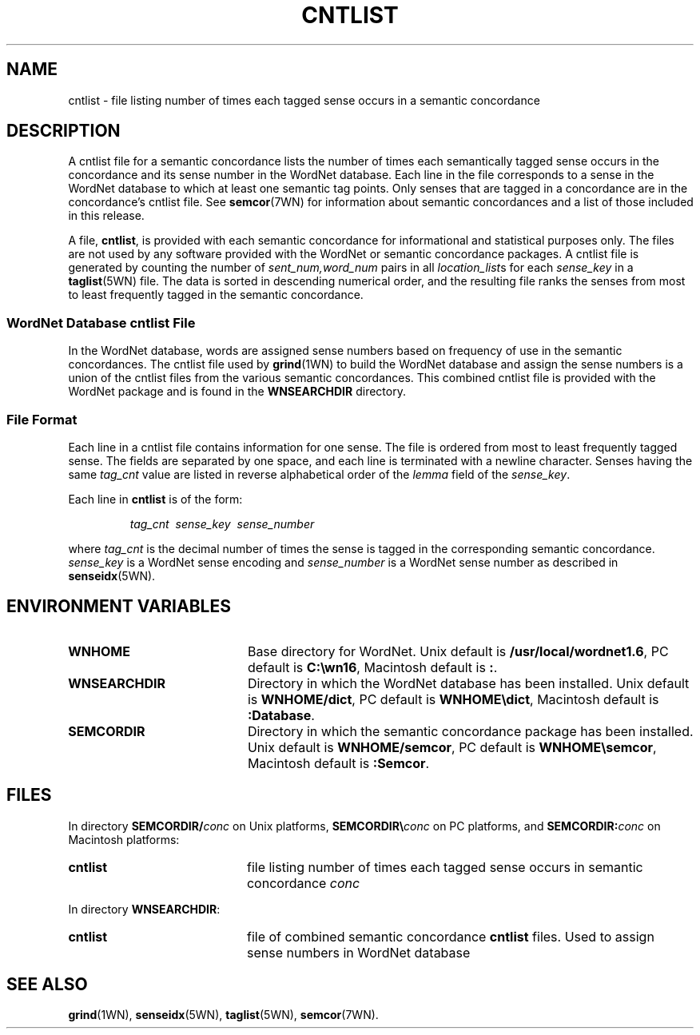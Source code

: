 .\" $Id$
.tr ~
.TH CNTLIST 5WN "30 Sept 1997" "WordNet 1.6" "WordNet\(tm File Formats"
.SH NAME
cntlist \- file listing number of times each tagged sense occurs in a
semantic concordance
.SH DESCRIPTION
A cntlist file for a semantic concordance lists the number of times
each semantically tagged sense occurs in the concordance and its
sense number in the WordNet database.  Each line in the file
corresponds to a sense in the WordNet database to which at least one
semantic tag points.  Only senses that are tagged in a concordance are
in the concordance's cntlist file.  See 
.BR semcor (7WN)
for information about semantic concordances and a list of those
included in this release.

A file, \fBcntlist\fP, is provided with each semantic concordance for
informational and statistical purposes only.  The files are not used
by any software provided with the WordNet or semantic concordance
packages.  A cntlist file is generated by counting the number of
\fIsent_num,word_num\fP pairs in all \fIlocation_list\fPs for each
\fIsense_key\fP in a 
.BR taglist (5WN)
file.  The data is sorted in descending
numerical order, and the resulting file ranks the senses from most to
least frequently tagged in the semantic concordance.
.SS WordNet Database \fIcntlist\fP File
In the WordNet database, words are assigned sense numbers based on
frequency of use in the semantic concordances.  The cntlist file used
by
.BR grind (1WN) 
to build the WordNet database and assign the sense numbers is a union
of the cntlist files from the various semantic concordances.  This
combined cntlist file is provided with the WordNet package and is
found in the \fBWNSEARCHDIR\fP directory.
.SS File Format
Each line in a cntlist file contains information for one sense.  The
file is ordered from most to least frequently tagged sense.  The
fields are separated by one space, and each line is terminated with a
newline character.  Senses having the same \fItag_cnt\fP value are
listed in reverse alphabetical order of the \fIlemma\fP field of the
\fIsense_key\fP.

Each line in \fBcntlist\fP is of the form:

.RS
\fItag_cnt~~sense_key~~sense_number\fP
.RE

where \fItag_cnt\fP is the decimal number of times the sense is tagged
in the corresponding semantic concordance.  \fIsense_key\fP is a
WordNet sense encoding and \fIsense_number\fP is a WordNet sense
number as described in
.BR senseidx (5WN).
.SH ENVIRONMENT VARIABLES
.TP 20
.B WNHOME
Base directory for WordNet.  Unix default is
\fB/usr/local/wordnet1.6\fP, PC default is \fBC:\ewn16\fP, Macintosh
default is \fB:\fP.
.TP 20
.B WNSEARCHDIR
Directory in which the WordNet database has been installed.  Unix
default is \fBWNHOME/dict\fP, PC default is \fBWNHOME\edict\fP,
Macintosh default is \fB:Database\fP.
.TP 20
.B SEMCORDIR
Directory in which the semantic concordance package has been
installed.  Unix default is \fBWNHOME/semcor\fP, PC default is
\fBWNHOME\esemcor\fP, Macintosh default is \fB:Semcor\fP.
.SH FILES
In directory \fBSEMCORDIR/\fIconc\fR on Unix platforms,
\fBSEMCORDIR\e\fIconc\fR on PC platforms, and \fBSEMCORDIR:\fIconc\fR
on Macintosh platforms:
.TP 20
.B cntlist
file listing number of times each tagged sense occurs in semantic
concordance \fIconc\fP
.LP
In directory \fBWNSEARCHDIR\fP:
.TP 20
.B cntlist
file of combined semantic concordance \fBcntlist\fP files.  Used to
assign sense numbers in WordNet database
.SH SEE ALSO
.BR grind (1WN),
.BR senseidx (5WN),
.BR taglist (5WN),
.BR semcor (7WN).
